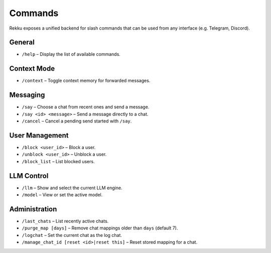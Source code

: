 Commands
========

Rekku exposes a unified backend for slash commands that can be used from any
interface (e.g. Telegram, Discord).

General
-------

* ``/help`` – Display the list of available commands.

Context Mode
------------

* ``/context`` – Toggle context memory for forwarded messages.

Messaging
---------

* ``/say`` – Choose a chat from recent ones and send a message.
* ``/say <id> <message>`` – Send a message directly to a chat.
* ``/cancel`` – Cancel a pending send started with ``/say``.

User Management
---------------

* ``/block <user_id>`` – Block a user.
* ``/unblock <user_id>`` – Unblock a user.
* ``/block_list`` – List blocked users.

LLM Control
-----------

* ``/llm`` – Show and select the current LLM engine.
* ``/model`` – View or set the active model.

Administration
--------------

* ``/last_chats`` – List recently active chats.
* ``/purge_map [days]`` – Remove chat mappings older than ``days`` (default 7).
* ``/logchat`` – Set the current chat as the log chat.
* ``/manage_chat_id [reset <id>|reset this]`` – Reset stored mapping for a chat.


